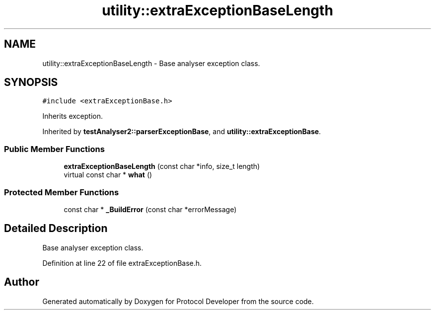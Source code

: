 .TH "utility::extraExceptionBaseLength" 3 "Wed Apr 3 2019" "Version 0.1" "Protocol Developer" \" -*- nroff -*-
.ad l
.nh
.SH NAME
utility::extraExceptionBaseLength \- Base analyser exception class\&.  

.SH SYNOPSIS
.br
.PP
.PP
\fC#include <extraExceptionBase\&.h>\fP
.PP
Inherits exception\&.
.PP
Inherited by \fBtestAnalyser2::parserExceptionBase\fP, and \fButility::extraExceptionBase\fP\&.
.SS "Public Member Functions"

.in +1c
.ti -1c
.RI "\fBextraExceptionBaseLength\fP (const char *info, size_t length)"
.br
.ti -1c
.RI "virtual const char * \fBwhat\fP ()"
.br
.in -1c
.SS "Protected Member Functions"

.in +1c
.ti -1c
.RI "const char * \fB_BuildError\fP (const char *errorMessage)"
.br
.in -1c
.SH "Detailed Description"
.PP 
Base analyser exception class\&. 
.PP
Definition at line 22 of file extraExceptionBase\&.h\&.

.SH "Author"
.PP 
Generated automatically by Doxygen for Protocol Developer from the source code\&.
